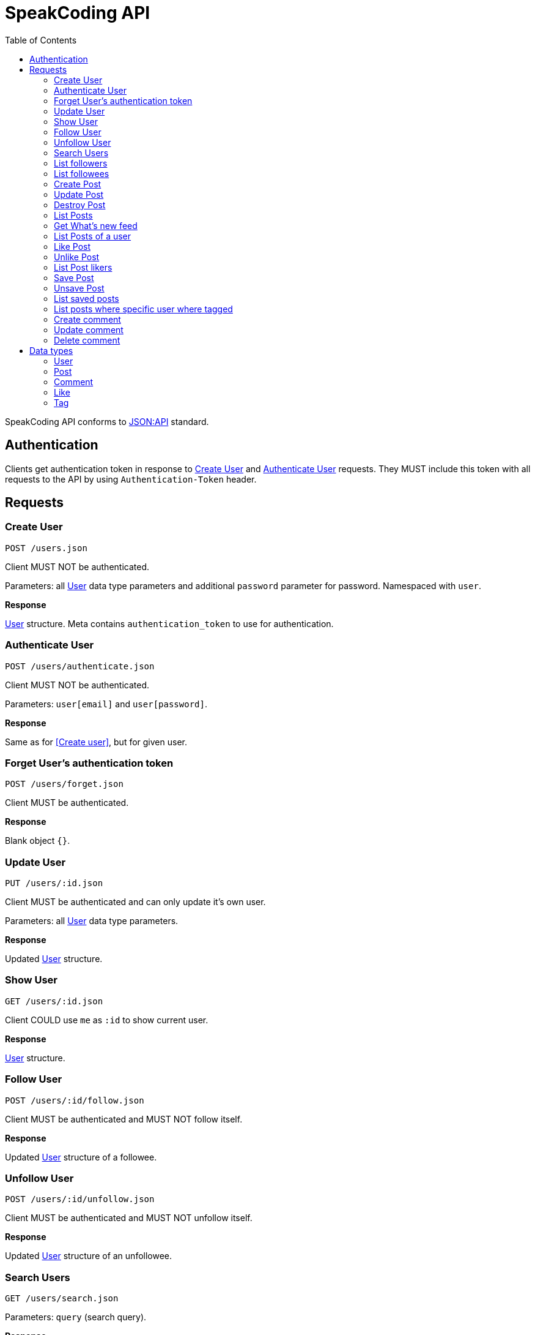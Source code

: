 = SpeakCoding API
:toc:

SpeakCoding API conforms to https://jsonapi.org/[JSON:API] standard.

== Authentication

Clients get authentication token in response to <<Create User>> and <<Authenticate User>> requests. They MUST include this token with all requests to the API by using `Authentication-Token` header.

== Requests

=== Create User

`POST /users.json`

Client MUST NOT be authenticated.

Parameters: all <<User>> data type parameters and additional `password` parameter for password. Namespaced with `user`.

*Response*

<<User>> structure. Meta contains `authentication_token` to use for authentication.

=== Authenticate User

`POST /users/authenticate.json`

Client MUST NOT be authenticated.

Parameters: `user[email]` and `user[password]`.

*Response*

Same as for <<Create user>>, but for given user.

=== Forget User's authentication token

`POST /users/forget.json`

Client MUST be authenticated.

*Response*

Blank object `{}`.

=== Update User

`PUT /users/:id.json`

Client MUST be authenticated and can only update it's own user.

Parameters: all <<User>> data type parameters.

*Response*

Updated <<User>> structure.

=== Show User

`GET /users/:id.json`

Client COULD use `me` as `:id` to show current user.

*Response*

<<User>> structure.

=== Follow User

`POST /users/:id/follow.json`

Client MUST be authenticated and MUST NOT follow itself.

*Response*

Updated <<User>> structure of a followee.

=== Unfollow User

`POST /users/:id/unfollow.json`

Client MUST be authenticated and MUST NOT unfollow itself.

*Response*

Updated <<User>> structure of an unfollowee.

=== Search Users

`GET /users/search.json`

Parameters: `query` (search query).

*Response*

List of <<User>> structures. Top 10 search results.

=== List followers

`GET /users/:id/followers.json`

Client MUST be authenticated.

*Response*

List of <<User>> structures of a followers.

=== List followees

`GET /users/:id/followees.json`

Client MUST be authenticated.

*Response*

List of <<User>> structures of a followees.

=== Create Post

`POST /posts.json`

Client MUST be authenticated.

Parameters: <<Post>> data type parameters namespaced with `post`.

*Response*

<<Post>> structure.

=== Update Post

`PUT /posts/:id.json`

Client MUST be authenticated.

Parameters: <<Post>> data type parameters namespaced with `post`.

*Response*

<<Post>> structure.

=== Destroy Post

`DELETE /posts/:id.json`

Client MUST be authenticated.

*Response*

<<Post>> structure of recently deleted post.

=== List Posts

`GET /posts.json`

*Response*

List of <<Post>> structures.

=== Get What's new feed

`GET /users/:id/whats_new.json`

*Response*

List of <<Like>> structures.


=== List Posts of a user

`GET /users/:user_id/posts.json`

*Response*

List of <<Post>> structures.

=== Like Post

`POST /posts/:id/like.json`

Client MUST be authenticated.

*Response*

Updated <<Post>> structure.

=== Unlike Post

`POST /posts/:id/unlike.json`

Client MUST be authenticated.

*Response*

Updated <<Post>> structure.

=== List Post likers

`GET /posts/:id/likers.json`

*Response*

List of <User>> structures.

=== Save Post

`POST /posts/:id/save.json`

Client MUST be authenticated.

*Response*

Updated <<Post>> structure.

=== Unsave Post

`POST /posts/:id/unsave.json`

Client MUST be authenticated.

*Response*

Updated <<Post>> structure.

=== List saved posts

`GET /posts/saved.json`

*Response*

List of <<Post>> structures.

=== List posts where specific user where tagged

`GET /posts/tagged.json`

Client MUST be authenticated.

Parameters:

[%header,cols="1%,1%,98%"]
|===
|Attribute name |Type |Description

|user_id
|Integer?
|ID of tagged user. If not provided, current user will be picked.

|===

*Response*

List of <<Post>> structures.

=== Create comment

`POST /comments.json`

Client MUST be authenticated.

Parameters:

[%header,cols="1%,1%,98%"]
|===
|Attribute name |Type |Description

|comment[post_id]
|Integer
|Post ID

|comment[text]
|String
|Comment text

|===

*Response*

New <<Comment>> structure.

=== Update comment

`PUT /comments/:id.json`

Client MUST be authenticated.

Parameters:

[%header,cols="1%,1%,98%"]
|===
|Attribute name |Type |Description

|comment[text]
|String
|Comment text

|===

*Response*

Updated <<Comment>> structure.

=== Delete comment

`Delete /comments/:id.json`

Client MUST be authenticated.

*Response*

Deleted <<Comment>> structure (state before deletion).

== Data types

=== User

[%header,cols="1%,1%,98%"]
|===
|Attribute name |Type |Description

|id
|Integer
|Identificator of a user

|email
|String
|Email address

|user_name
|String?
|User name

|bio
|String?
|Biography

|profile_picture
|String
|Userpic URL

|posts_count
|Integer
|Total number of user's posts

|followers_count
|Integer
|Total number of user's followers

|followees_count
|Integer
|Total number of user's followees

|is_follower
|Boolean
|Is this user a follower of the current user?

|is_followee
|Boolean
|Is this user a followee of the current user?
|===

=== Post

[%header,cols="1%,1%,98%"]
|===
|Attribute name |Type |Description

|id
|Integer
|Identificator of a post

|location
|String?
|Location (example: "New York Central Park")

|caption
|String?
|First post comment of post creator

|image
|String
|Post image URL

|user
|<<User>>
|Creator of post structure

|likes_count
|Integer
|Total number of likes for this post

|liked
|Boolean
|Was this post liked by current user?

|liker_followee
|<<User>>
|Followee of a current user that liked this post

|saved
|Boolean
|Was this post saved by current user?

|created_at
|Integer
|UNIX timestamp of Post creation

|tags
|Array of <<Tag>> structures
|Tags of people on the photo

|comments
|Array of <<Comment>> structures
|Ordered array of post comments
|===

=== Comment

[%header,cols="1%,1%,98%"]
|===
|Attribute name |Type |Description

|id
|Integer
|Comment ID

|user
|<<User>>
|Comment creator

|text
|String
|Comment text

|created_at
|Integer
|UNIX timestamp of Comment creation
|===


=== Like

[%header,cols="1%,1%,98%"]
|===
|Attribute name |Type |Description

|user
|<<User>>
|Liker user

|post
|<<Post>>
|Liked post

|created_at
|Integer
|
|===

=== Tag

[%header,cols="1%,1%,98%"]
|===
|Attribute name |Type |Description

|user
|<<User>>
|Tagged user

|top
|Float
|Tag offfset from top (0.0..1.0)

|left
|Float
|Tag offfset from left (0.0..1.0)
|===
